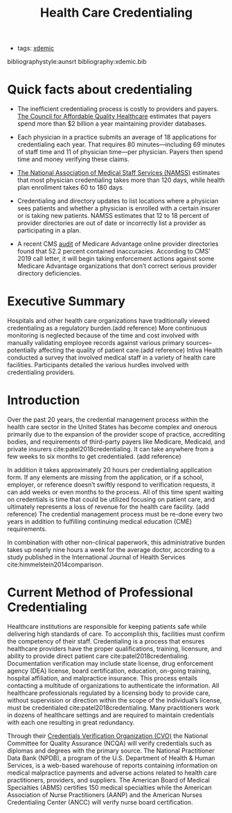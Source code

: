 #+title: Health Care Credentialing
- tags: [[file:20201211192342-xdemic.org][xdemic]]

bibliographystyle:aunsrt
bibliography:xdemic.bib

* Quick facts about credentialing
- The inefficient credentialing process is costly to providers and payers. [[https://www.caqh.org/sites/default/files/solutions/events/2011/q4/IssueBrief.pdf][The Council for Affordable Quality Healthcare]] estimates that payers spend more than $2 billion a year maintaining provider databases.

- Each physician in a practice submits an average of 18 applications for credentialing each year. That requires 80 minutes—including 69 minutes of staff time and 11 of physician time—per physician. Payers then spend time and money verifying these claims.

- [[http://www.namss.org/Portals/0/Policies_And_Bylaws/Official%20NAMSS%202017%20Roundtable%20Report.pdf][The National Association of Medical Staff Services (NAMSS)]] estimates that most physician credentialing takes more than 120 days, while health plan enrollment takes 60 to 180 days.

- Credentialing and directory updates to list locations where a physician sees patients and whether a physician is enrolled with a certain insurer or is taking new patients. NAMSS estimates that 12 to 18 percent of provider directories are out of date or incorrectly list a provider as participating in a plan.

- A recent CMS [[https://www.cms.gov/Medicare/Health-Plans/ManagedCareMarketing/Downloads/Provider_Directory_Review_Industry_Report_Round_2_Updated_1-31-18.pdf][audit]] of Medicare Advantage online provider directories found that 52.2 percent contained inaccuracies. According to CMS’ 2019 call letter, it will begin taking enforcement actions against some Medicare Advantage organizations that don’t correct serious provider directory deficiencies.
* Executive Summary
Hospitals and other health care organizations have traditionally viewed credentialing as a regulatory burden.(add reference) More continuous monitoring is neglected because of the time and cost involved with manually validating employee records against various primary sources--potentially affecting the quality of patient care.(add reference) Intiva Health conducted a survey that involved medical staff in a variety of health care facilities. Participants detailed the various hurdles involved with credentialing providers.
* Introduction
Over the past 20 years, the credential management process within the health care sector in the United States has become complex and onerous primarily due to the expansion of the provider scope of practice, accrediting bodies, and requirements of third-party payers like Medicare, Medicaid, and private insurers cite:patel2018credentialing. It can take anywhere from a few weeks to six months to get credentialed. (add reference)

In addition it takes approximately 20 hours per credentialing application form. If any elements are missing from the application, or if a school, employer, or reference doesn’t swiftly respond to verification requests, it can add weeks or even months to the process. All of this time spent waiting on credentials is time that could be utilized focusing on patient care, and ultimately represents a loss of revenue for the health care facility. (add reference)
The credential management process must be re-done every two years in addition to fulfilling
continuing medical education (CME) requirements.

In combination with other non-clinical paperwork, this administrative burden takes up nearly nine
hours a week for the average doctor, according to a study published in the International Journal of Health Services cite:himmelstein2014comparison.

* Current Method of Professional Credentialing
Healthcare institutions are responsible for keeping patients safe while delivering high standards of care. To accomplish this, facilities must confirm the competency of their staff. Credentialing is a process that ensures healthcare providers have the proper qualifications, training, licensure, and ability to provide direct patient care cite:patel2018credentialing. Documentation verification may include state license, drug enforcement agency (DEA) license, board certification, education, on-going training, hospital affiliation, and malpractice insurance. This process entails contacting a multitude of organizations to authenticate the information. All healthcare professionals regulated by a licensing body to provide care, without supervision or direction within the scope of the individual’s license, must be credentialed cite:patel2018credentialing. Many practitioners work in dozens of healthcare settings and are required to maintain credentials with each one resulting in great redundancy.

Through their [[https://www.ncqa.org/programs/health-plans/credentials-verification-organization-cvo/][Credentials Verification Organization (CVO)]] the National Committee for Quality Assurance (NCQA) will verify credentials such as diplomas and degrees with the primary source. The National Practitioner Data Bank (NPDB), a program of the U.S. Department of Health & Human Services, is a web-based warehouse of reports containing information on medical malpractice payments and adverse actions related to health care practitioners, providers, and suppliers. The American Board of Medical Specialties (ABMS) certifies 150 medical specialties while the American Association of Nurse Practitioners (AANP) and the American Nurses Credentialing Center (ANCC) will verify nurse board certification.

